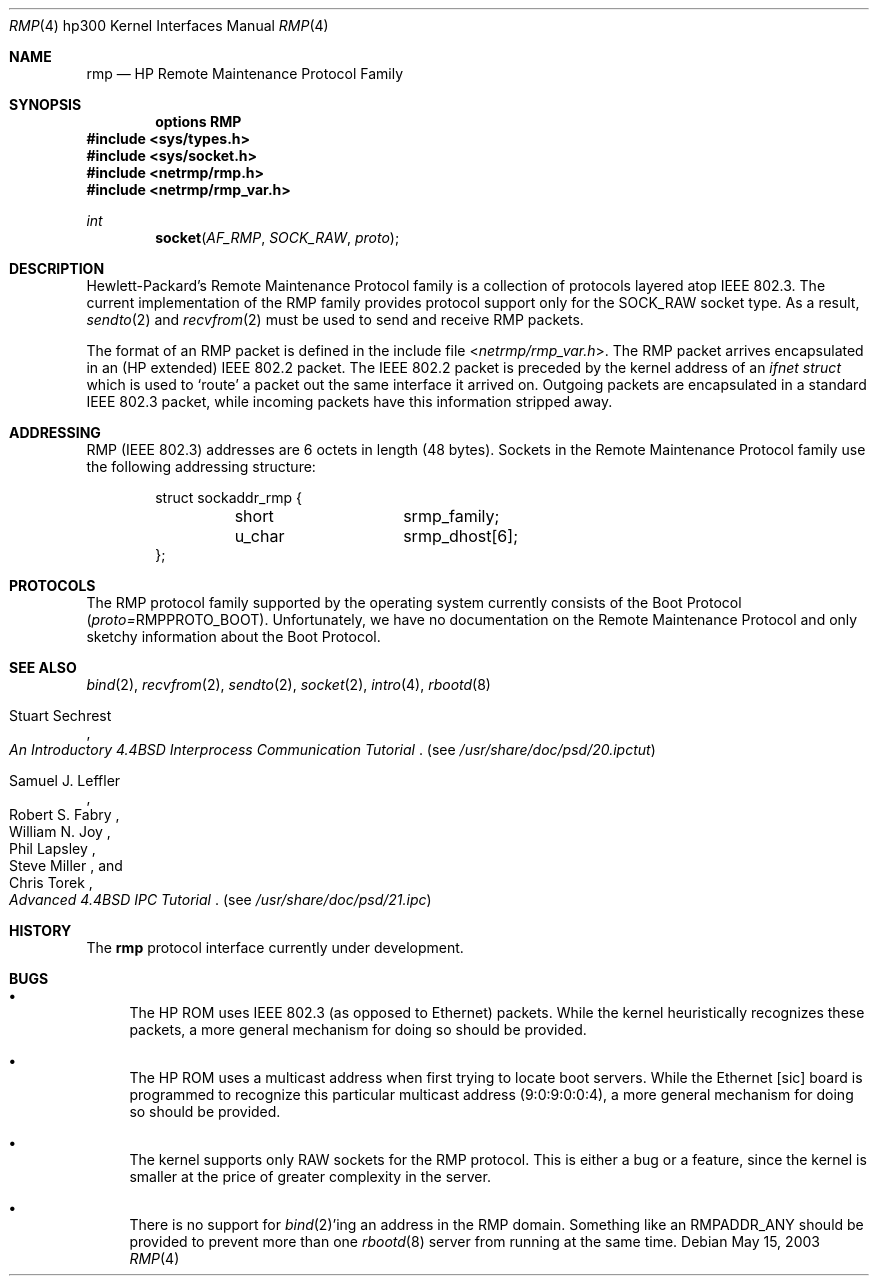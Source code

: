 .\" Copyright (c) 1990, 1991 The Regents of the University of California.
.\" All rights reserved.
.\"
.\" This code is derived from software contributed to Berkeley by
.\" the Systems Programming Group of the University of Utah Computer
.\" Science Department.
.\" Redistribution and use in source and binary forms, with or without
.\" modification, are permitted provided that the following conditions
.\" are met:
.\" 1. Redistributions of source code must retain the above copyright
.\"    notice, this list of conditions and the following disclaimer.
.\" 2. Redistributions in binary form must reproduce the above copyright
.\"    notice, this list of conditions and the following disclaimer in the
.\"    documentation and/or other materials provided with the distribution.
.\" 3. Neither the name of the University nor the names of its contributors
.\"    may be used to endorse or promote products derived from this software
.\"    without specific prior written permission.
.\"
.\" THIS SOFTWARE IS PROVIDED BY THE REGENTS AND CONTRIBUTORS ``AS IS'' AND
.\" ANY EXPRESS OR IMPLIED WARRANTIES, INCLUDING, BUT NOT LIMITED TO, THE
.\" IMPLIED WARRANTIES OF MERCHANTABILITY AND FITNESS FOR A PARTICULAR PURPOSE
.\" ARE DISCLAIMED.  IN NO EVENT SHALL THE REGENTS OR CONTRIBUTORS BE LIABLE
.\" FOR ANY DIRECT, INDIRECT, INCIDENTAL, SPECIAL, EXEMPLARY, OR CONSEQUENTIAL
.\" DAMAGES (INCLUDING, BUT NOT LIMITED TO, PROCUREMENT OF SUBSTITUTE GOODS
.\" OR SERVICES; LOSS OF USE, DATA, OR PROFITS; OR BUSINESS INTERRUPTION)
.\" HOWEVER CAUSED AND ON ANY THEORY OF LIABILITY, WHETHER IN CONTRACT, STRICT
.\" LIABILITY, OR TORT (INCLUDING NEGLIGENCE OR OTHERWISE) ARISING IN ANY WAY
.\" OUT OF THE USE OF THIS SOFTWARE, EVEN IF ADVISED OF THE POSSIBILITY OF
.\" SUCH DAMAGE.
.\"
.\"     from: @(#)rmp.4	5.2 (Berkeley) 3/27/91
.\"	rmp.4,v 1.11 2010/03/22 18:58:31 joerg Exp
.\"
.Dd May 15, 2003
.Dt RMP 4 hp300
.Os
.Sh NAME
.Nm rmp
.Nd
.Tn HP
Remote Maintenance Protocol Family
.Sh SYNOPSIS
.Cd "options RMP"
.In sys/types.h
.In sys/socket.h
.In netrmp/rmp.h
.In netrmp/rmp_var.h
.Ft int
.Fn socket AF_RMP SOCK_RAW proto
.Sh DESCRIPTION
Hewlett-Packard's Remote Maintenance Protocol family is a collection
of protocols layered atop
.Tn IEEE  802.3 .
The current implementation of the RMP family provides protocol support only
for the
.Dv SOCK_RAW
socket type.
As a result,
.Xr sendto 2
and
.Xr recvfrom 2
must be used to send and
receive
.Tn RMP
packets.
.Pp
The format of an
.Tn RMP
packet is defined in the include file
.In netrmp/rmp_var.h .
The
.Tn RMP
packet arrives encapsulated in an
.Pf ( Tn HP
extended)
.Tn IEEE  802.2
packet.
The
.Tn IEEE  802.2
packet
is preceded by the kernel address of an
.Ar ifnet struct
which is used to `route' a packet out the same interface it
arrived on.
Outgoing packets are encapsulated in a standard
.Tn IEEE  802.3
packet, while incoming packets have this information stripped away.
.Sh ADDRESSING
.Tn RMP
.Pf ( Tn IEEE
802.3) addresses are 6 octets in length (48 bytes).
Sockets in the Remote Maintenance Protocol family use the following
addressing structure:
.Bd -literal -offset indent
struct sockaddr_rmp {
	short		srmp_family;
	u_char		srmp_dhost[6];
};
.Ed
.Sh PROTOCOLS
The
.Tn RMP
protocol family supported by the operating system
currently consists of the Boot Protocol
.Pq Em proto= Ns Dv RMPPROTO_BOOT .
Unfortunately, we have no documentation on the Remote Maintenance
Protocol and only sketchy information about the Boot Protocol.
.Sh SEE ALSO
.Xr bind 2 ,
.Xr recvfrom 2 ,
.Xr sendto 2 ,
.Xr socket 2 ,
.Xr intro 4 ,
.Xr rbootd 8
.Rs
.%T "An Introductory 4.4BSD Interprocess Communication Tutorial"
.%A Stuart Sechrest
.Re
.Pq see Pa /usr/share/doc/psd/20.ipctut
.Rs
.%T "Advanced 4.4BSD IPC Tutorial"
.%A Samuel J. Leffler
.%A Robert S. Fabry
.%A William N. Joy
.%A Phil Lapsley
.%A Steve Miller
.%A Chris Torek
.Re
.Pq see Pa /usr/share/doc/psd/21.ipc
.Sh HISTORY
The
.Nm
protocol interface
.Ud
.Sh BUGS
.Bl -bullet
.It
The
.Tn HP ROM
uses
.Tn IEEE
802.3 (as opposed to Ethernet) packets.  While the
kernel heuristically recognizes these packets, a more general mechanism
for doing so should be provided.
.It
The
.Tn HP ROM
uses a multicast address when first trying to locate boot
servers.  While the Ethernet [sic] board is programmed to recognize
this particular multicast address (9:0:9:0:0:4), a more general
mechanism for doing so should be provided.
.It
The kernel supports only
.Tn RAW
sockets for the
.Tn RMP
protocol.
This is either a bug or a feature, since the kernel is smaller at the
price of greater complexity in the server.
.It
There is no support for
.Xr bind 2 Ns 'ing
an address in the
.Tn RMP
domain.
Something like an
.Dv RMPADDR_ANY
should be provided to prevent more than one
.Xr rbootd 8
server from running at the same time.
.El
